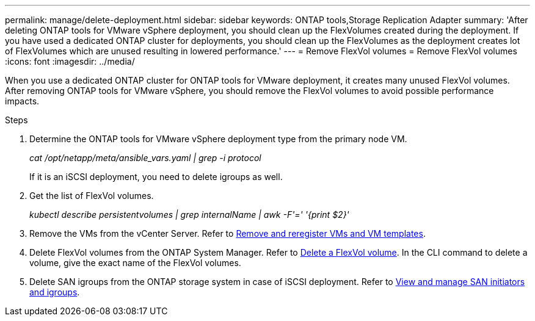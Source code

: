 ---
permalink: manage/delete-deployment.html
sidebar: sidebar
keywords: ONTAP tools,Storage Replication Adapter
summary: 'After deleting ONTAP tools for VMware vSphere deployment, you should clean up the FlexVolumes created during the deployment. If you have used a dedicated ONTAP cluster for deployments, you should clean up the FlexVolumes as the deployment creates lot of FlexVolumes which are unused resulting in lowered performance.'
---
= Remove FlexVol volumes
= Remove FlexVol volumes
:icons: font
:imagesdir: ../media/

[.lead]
When you use a dedicated ONTAP cluster for ONTAP tools for VMware deployment, it creates many unused FlexVol volumes. After removing ONTAP tools for VMware vSphere, you should remove the FlexVol volumes to avoid possible performance impacts.

.Steps

. Determine the ONTAP tools for VMware vSphere deployment type from the primary node VM. 
+
_cat /opt/netapp/meta/ansible_vars.yaml | grep -i protocol_
+
If it is an iSCSI deployment, you need to delete igroups as well. 
. Get the list of FlexVol volumes.
+
_kubectl describe persistentvolumes | grep internalName | awk -F'=' '{print $2}'_
. Remove the VMs from the vCenter Server. Refer to https://techdocs.broadcom.com/us/en/vmware-cis/vsphere/vsphere/8-0/vsphere-virtual-machine-administration-guide-8-0/managing-virtual-machinesvsphere-vm-admin/adding-and-removing-virtual-machinesvsphere-vm-admin.html#GUID-376174FE-F936-4BE4-B8C2-48EED42F110B-en[Remove and reregister VMs and VM templates].
. Delete FlexVol volumes from the ONTAP System Manager. Refer to https://docs.netapp.com/us-en/ontap/volumes/delete-flexvol-task.html[Delete a FlexVol volume]. In the CLI command to delete a volume, give the exact name of the FlexVol volumes.
. Delete SAN igroups from the ONTAP storage system in case of iSCSI deployment. Refer to https://docs.netapp.com/us-en/ontap/san-admin/manage-san-initiators-task.html[View and manage SAN initiators and igroups].


